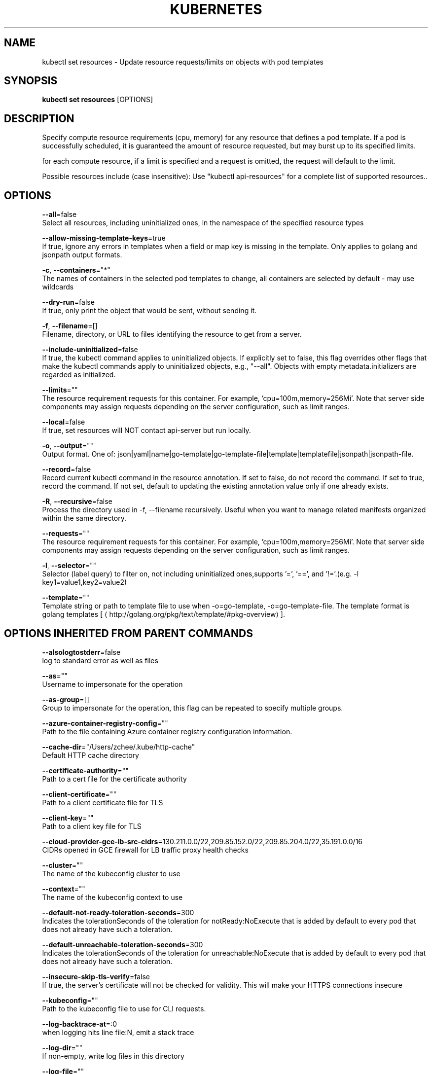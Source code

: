 .TH "KUBERNETES" "1" " kubernetes User Manuals" "Eric Paris" "Jan 2015"  ""


.SH NAME
.PP
kubectl set resources \- Update resource requests/limits on objects with pod templates


.SH SYNOPSIS
.PP
\fBkubectl set resources\fP [OPTIONS]


.SH DESCRIPTION
.PP
Specify compute resource requirements (cpu, memory) for any resource that defines a pod template.  If a pod is successfully scheduled, it is guaranteed the amount of resource requested, but may burst up to its specified limits.

.PP
for each compute resource, if a limit is specified and a request is omitted, the request will default to the limit.

.PP
Possible resources include (case insensitive): Use "kubectl api\-resources" for a complete list of supported resources..


.SH OPTIONS
.PP
\fB\-\-all\fP=false
    Select all resources, including uninitialized ones, in the namespace of the specified resource types

.PP
\fB\-\-allow\-missing\-template\-keys\fP=true
    If true, ignore any errors in templates when a field or map key is missing in the template. Only applies to golang and jsonpath output formats.

.PP
\fB\-c\fP, \fB\-\-containers\fP="*"
    The names of containers in the selected pod templates to change, all containers are selected by default \- may use wildcards

.PP
\fB\-\-dry\-run\fP=false
    If true, only print the object that would be sent, without sending it.

.PP
\fB\-f\fP, \fB\-\-filename\fP=[]
    Filename, directory, or URL to files identifying the resource to get from a server.

.PP
\fB\-\-include\-uninitialized\fP=false
    If true, the kubectl command applies to uninitialized objects. If explicitly set to false, this flag overrides other flags that make the kubectl commands apply to uninitialized objects, e.g., "\-\-all". Objects with empty metadata.initializers are regarded as initialized.

.PP
\fB\-\-limits\fP=""
    The resource requirement requests for this container.  For example, 'cpu=100m,memory=256Mi'.  Note that server side components may assign requests depending on the server configuration, such as limit ranges.

.PP
\fB\-\-local\fP=false
    If true, set resources will NOT contact api\-server but run locally.

.PP
\fB\-o\fP, \fB\-\-output\fP=""
    Output format. One of: json|yaml|name|go\-template|go\-template\-file|template|templatefile|jsonpath|jsonpath\-file.

.PP
\fB\-\-record\fP=false
    Record current kubectl command in the resource annotation. If set to false, do not record the command. If set to true, record the command. If not set, default to updating the existing annotation value only if one already exists.

.PP
\fB\-R\fP, \fB\-\-recursive\fP=false
    Process the directory used in \-f, \-\-filename recursively. Useful when you want to manage related manifests organized within the same directory.

.PP
\fB\-\-requests\fP=""
    The resource requirement requests for this container.  For example, 'cpu=100m,memory=256Mi'.  Note that server side components may assign requests depending on the server configuration, such as limit ranges.

.PP
\fB\-l\fP, \fB\-\-selector\fP=""
    Selector (label query) to filter on, not including uninitialized ones,supports '=', '==', and '!='.(e.g. \-l key1=value1,key2=value2)

.PP
\fB\-\-template\fP=""
    Template string or path to template file to use when \-o=go\-template, \-o=go\-template\-file. The template format is golang templates [
\[la]http://golang.org/pkg/text/template/#pkg-overview\[ra]].


.SH OPTIONS INHERITED FROM PARENT COMMANDS
.PP
\fB\-\-alsologtostderr\fP=false
    log to standard error as well as files

.PP
\fB\-\-as\fP=""
    Username to impersonate for the operation

.PP
\fB\-\-as\-group\fP=[]
    Group to impersonate for the operation, this flag can be repeated to specify multiple groups.

.PP
\fB\-\-azure\-container\-registry\-config\fP=""
    Path to the file containing Azure container registry configuration information.

.PP
\fB\-\-cache\-dir\fP="/Users/zchee/.kube/http\-cache"
    Default HTTP cache directory

.PP
\fB\-\-certificate\-authority\fP=""
    Path to a cert file for the certificate authority

.PP
\fB\-\-client\-certificate\fP=""
    Path to a client certificate file for TLS

.PP
\fB\-\-client\-key\fP=""
    Path to a client key file for TLS

.PP
\fB\-\-cloud\-provider\-gce\-lb\-src\-cidrs\fP=130.211.0.0/22,209.85.152.0/22,209.85.204.0/22,35.191.0.0/16
    CIDRs opened in GCE firewall for LB traffic proxy \& health checks

.PP
\fB\-\-cluster\fP=""
    The name of the kubeconfig cluster to use

.PP
\fB\-\-context\fP=""
    The name of the kubeconfig context to use

.PP
\fB\-\-default\-not\-ready\-toleration\-seconds\fP=300
    Indicates the tolerationSeconds of the toleration for notReady:NoExecute that is added by default to every pod that does not already have such a toleration.

.PP
\fB\-\-default\-unreachable\-toleration\-seconds\fP=300
    Indicates the tolerationSeconds of the toleration for unreachable:NoExecute that is added by default to every pod that does not already have such a toleration.

.PP
\fB\-\-insecure\-skip\-tls\-verify\fP=false
    If true, the server's certificate will not be checked for validity. This will make your HTTPS connections insecure

.PP
\fB\-\-kubeconfig\fP=""
    Path to the kubeconfig file to use for CLI requests.

.PP
\fB\-\-log\-backtrace\-at\fP=:0
    when logging hits line file:N, emit a stack trace

.PP
\fB\-\-log\-dir\fP=""
    If non\-empty, write log files in this directory

.PP
\fB\-\-log\-file\fP=""
    If non\-empty, use this log file

.PP
\fB\-\-log\-flush\-frequency\fP=5s
    Maximum number of seconds between log flushes

.PP
\fB\-\-logtostderr\fP=true
    log to standard error instead of files

.PP
\fB\-\-match\-server\-version\fP=false
    Require server version to match client version

.PP
\fB\-n\fP, \fB\-\-namespace\fP=""
    If present, the namespace scope for this CLI request

.PP
\fB\-\-profile\fP="none"
    Name of profile to capture. One of (none|cpu|heap|goroutine|threadcreate|block|mutex)

.PP
\fB\-\-profile\-output\fP="profile.pprof"
    Name of the file to write the profile to

.PP
\fB\-\-request\-timeout\fP="0"
    The length of time to wait before giving up on a single server request. Non\-zero values should contain a corresponding time unit (e.g. 1s, 2m, 3h). A value of zero means don't timeout requests.

.PP
\fB\-s\fP, \fB\-\-server\fP=""
    The address and port of the Kubernetes API server

.PP
\fB\-\-skip\-headers\fP=false
    If true, avoid header prefixes in the log messages

.PP
\fB\-\-stderrthreshold\fP=2
    logs at or above this threshold go to stderr

.PP
\fB\-\-token\fP=""
    Bearer token for authentication to the API server

.PP
\fB\-\-user\fP=""
    The name of the kubeconfig user to use

.PP
\fB\-v\fP, \fB\-\-v\fP=0
    log level for V logs

.PP
\fB\-\-version\fP=false
    Print version information and quit

.PP
\fB\-\-vmodule\fP=
    comma\-separated list of pattern=N settings for file\-filtered logging


.SH EXAMPLE
.PP
.RS

.nf
  # Set a deployments nginx container cpu limits to "200m" and memory to "512Mi"
  kubectl set resources deployment nginx \-c=nginx \-\-limits=cpu=200m,memory=512Mi
  
  # Set the resource request and limits for all containers in nginx
  kubectl set resources deployment nginx \-\-limits=cpu=200m,memory=512Mi \-\-requests=cpu=100m,memory=256Mi
  
  # Remove the resource requests for resources on containers in nginx
  kubectl set resources deployment nginx \-\-limits=cpu=0,memory=0 \-\-requests=cpu=0,memory=0
  
  # Print the result (in yaml format) of updating nginx container limits from a local, without hitting the server
  kubectl set resources \-f path/to/file.yaml \-\-limits=cpu=200m,memory=512Mi \-\-local \-o yaml

.fi
.RE


.SH SEE ALSO
.PP
\fBkubectl\-set(1)\fP,


.SH HISTORY
.PP
January 2015, Originally compiled by Eric Paris (eparis at redhat dot com) based on the kubernetes source material, but hopefully they have been automatically generated since!
